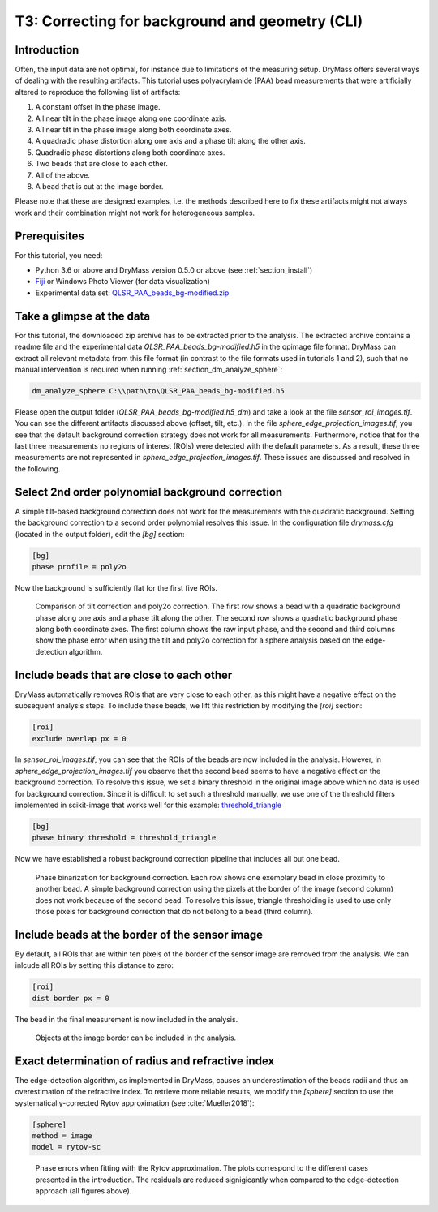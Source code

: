 .. _tutorial03:

================================================
T3: Correcting for background and geometry (CLI)
================================================

Introduction
------------
Often, the input data are not optimal, for instance due to limitations
of the measuring setup. DryMass offers several ways of dealing with
the resulting artifacts. This tutorial uses polyacrylamide (PAA) bead
measurements that were artificially altered to reproduce the following
list of artifacts:

1. A constant offset in the phase image.
2. A linear tilt in the phase image along one coordinate axis.
3. A linear tilt in the phase image along both coordinate axes.
4. A quadradic phase distortion along one axis and a phase tilt along the other axis.
5. Quadradic phase distortions along both coordinate axes.
6. Two beads that are close to each other.
7. All of the above.
8. A bead that is cut at the image border.

Please note that these are designed examples, i.e. the methods described
here to fix these artifacts might not always work and their combination
might not work for heterogeneous samples.


Prerequisites
-------------
For this tutorial, you need:

- Python 3.6 or above and DryMass version 0.5.0 or above (see :ref:`section_install`)
- `Fiji <https://fiji.sc/>`_ or Windows Photo Viewer (for data visualization)
- Experimental data set: `QLSR_PAA_beads_bg-modified.zip <https://github.com/RI-imaging/QPI-data/raw/master/QLSR_PAA_beads_bg-modified.zip>`_


Take a glimpse at the data
--------------------------
For this tutorial, the downloaded zip archive has to be extracted prior
to the analysis. The extracted archive contains a readme file and the
experimental data *QLSR_PAA_beads_bg-modified.h5* in the qpimage file format.
DryMass can extract all relevant metadata from this file format (in contrast to
the file formats used in tutorials 1 and 2), such that no manual
intervention is required when running :ref:`section_dm_analyze_sphere`:

.. code-block:: none

    dm_analyze_sphere C:\\path\to\QLSR_PAA_beads_bg-modified.h5

Please open the output folder (*QLSR_PAA_beads_bg-modified.h5_dm*) and
take a look at the file *sensor_roi_images.tif*. You can see
the different artifacts discussed above (offset, tilt, etc.). In the file
*sphere_edge_projection_images.tif*, you see that the default
background correction strategy does not work for all measurements.
Furthermore, notice that for the last three measurements no regions of interest
(ROIs) were detected with the default parameters. As a result, these
three measurements are not represented in *sphere_edge_projection_images.tif*.
These issues are discussed and resolved in the following.


Select 2nd order polynomial background correction
-------------------------------------------------
A simple tilt-based background correction does not work for the measurements
with the quadratic background. Setting the background correction to
a second order polynomial resolves this issue. In the configuration
file *drymass.cfg* (located in the output folder), edit the *[bg]* section:

.. code-block:: none

  [bg]
  phase profile = poly2o

Now the background is sufficiently flat for the first five ROIs.

.. figure:: t03_quadratic_correction.jpg

    Comparison of tilt correction and poly2o correction. The first row
    shows a bead with a quadratic background phase along one axis and
    a phase tilt along the other. The second row shows a quadratic
    background phase along both coordinate axes. The first column
    shows the raw input phase, and the second and third columns show
    the phase error when using the tilt and poly2o correction for
    a sphere analysis based on the edge-detection algorithm.


Include beads that are close to each other
------------------------------------------
DryMass automatically removes ROIs that are very close to each other, as
this might have a negative effect on the subsequent analysis steps. To include
these beads, we lift this restriction by modifying the *[roi]* section:

.. code-block:: none

  [roi]
  exclude overlap px = 0

In *sensor_roi_images.tif*, you can see that the ROIs of the beads
are now included in the analysis. However, in
*sphere_edge_projection_images.tif* you observe that the second bead
seems to have a negative effect on the background correction. To resolve
this issue, we set a binary threshold in the original image above which
no data is used for background correction. Since it is difficult to set
such a threshold manually, we use one of the threshold filters implemented
in scikit-image that works well for this example: `threshold_triangle
<http://scikit-image.org/docs/stable/api/skimage.filters.html#threshold-triangle>`_

.. code-block:: none

  [bg]
  phase binary threshold = threshold_triangle

Now we have established a robust background correction pipeline that
includes all but one bead.

.. figure:: t03_bead_overlap.jpg

    Phase binarization for background correction. Each row shows
    one exemplary bead in close proximity to another bead. A simple
    background correction using the pixels at the border of the image
    (second column) does not work because of the second bead. To
    resolve this issue, triangle thresholding is used to use only
    those pixels for background correction that do not belong to
    a bead (third column).


Include beads at the border of the sensor image
-----------------------------------------------
By default, all ROIs that are within ten pixels of the border of the
sensor image are removed from the analysis. We can inlcude all ROIs
by setting this distance to zero:

.. code-block:: none

  [roi]
  dist border px = 0

The bead in the final measurement is now included in the analysis.


.. figure:: t03_bead_border.jpg

    Objects at the image border can be included in the analysis.


Exact determination of radius and refractive index
--------------------------------------------------
The edge-detection algorithm, as implemented in DryMass, causes an
underestimation of the beads radii and thus an overestimation of the
refractive index. To retrieve more reliable results, we modify the
*[sphere]* section to use the systematically-corrected Rytov
approximation (see :cite:`Mueller2018`):

.. code-block:: none

  [sphere]
  method = image
  model = rytov-sc

.. figure:: t03_summary_rytov-sc.jpg

    Phase errors when fitting with the Rytov approximation. The plots
    correspond to the different cases presented in the introduction.
    The residuals are reduced signigicantly when compared to the
    edge-detection approach (all figures above).

